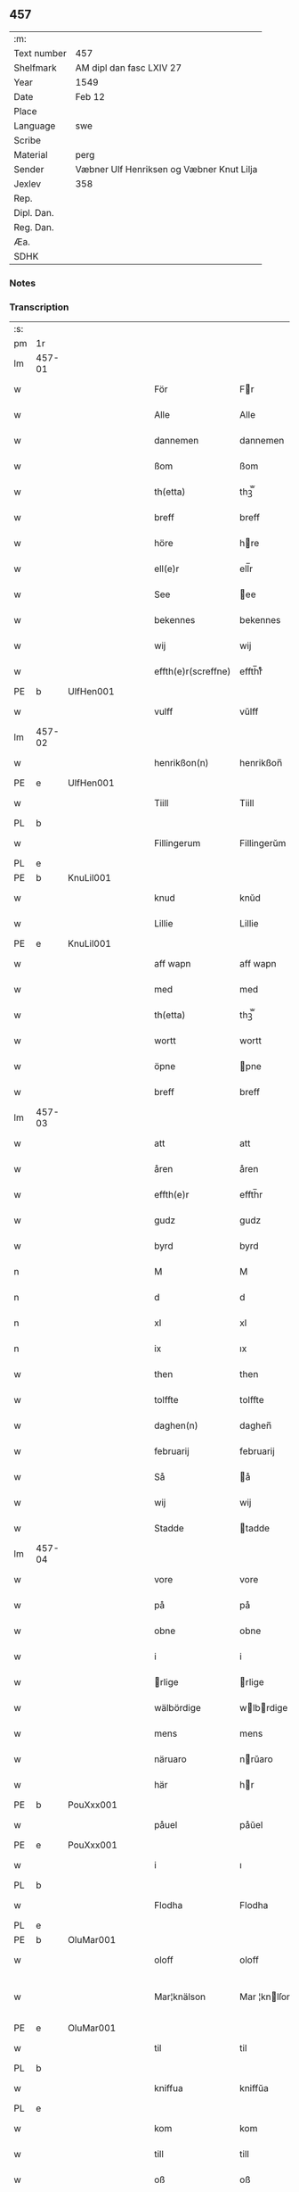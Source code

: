 ** 457
| :m:         |                                           |
| Text number | 457                                       |
| Shelfmark   | AM dipl dan fasc LXIV 27                  |
| Year        | 1549                                      |
| Date        | Feb 12                                    |
| Place       |                                           |
| Language    | swe                                       |
| Scribe      |                                           |
| Material    | perg                                      |
| Sender      | Væbner Ulf Henriksen og Væbner Knut Lilja |
| Jexlev      | 358                                       |
| Rep.        |                                           |
| Dipl. Dan.  |                                           |
| Reg. Dan.   |                                           |
| Æa.         |                                           |
| SDHK        |                                           |

*** Notes


*** Transcription
| :s: |        |   |   |   |   |                     |                |   |   |   |   |     |   |   |   |               |
| pm  | 1r     |   |   |   |   |                     |                |   |   |   |   |     |   |   |   |               |
| lm  | 457-01 |   |   |   |   |                     |                |   |   |   |   |     |   |   |   |               |
| w   |        |   |   |   |   | För                 | Fr            |   |   |   |   | dan |   |   |   |        457-01 |
| w   |        |   |   |   |   | Alle                | Alle           |   |   |   |   | dan |   |   |   |        457-01 |
| w   |        |   |   |   |   | dannemen            | dannemen       |   |   |   |   | dan |   |   |   |        457-01 |
| w   |        |   |   |   |   | ßom                 | ßom            |   |   |   |   | dan |   |   |   |        457-01 |
| w   |        |   |   |   |   | th(etta)            | thꝫ̅ᷓ            |   |   |   |   | dan |   |   |   |        457-01 |
| w   |        |   |   |   |   | breff               | breff          |   |   |   |   | dan |   |   |   |        457-01 |
| w   |        |   |   |   |   | höre                | hre           |   |   |   |   | dan |   |   |   |        457-01 |
| w   |        |   |   |   |   | ell(e)r             | ell̅r           |   |   |   |   | dan |   |   |   |        457-01 |
| w   |        |   |   |   |   | See                 | ee            |   |   |   |   | dan |   |   |   |        457-01 |
| w   |        |   |   |   |   | bekennes            | bekennes       |   |   |   |   | dan |   |   |   |        457-01 |
| w   |        |   |   |   |   | wij                 | wij            |   |   |   |   | dan |   |   |   |        457-01 |
| w   |        |   |   |   |   | effth(e)r(screffne) | effth̅rᷠͤ         |   |   |   |   | dan |   |   |   |        457-01 |
| PE  | b      | UlfHen001  |   |   |   |                     |                |   |   |   |   |     |   |   |   |               |
| w   |        |   |   |   |   | vulff               | vŭlff          |   |   |   |   | dan |   |   |   |        457-01 |
| lm  | 457-02 |   |   |   |   |                     |                |   |   |   |   |     |   |   |   |               |
| w   |        |   |   |   |   | henrikßon(n)        | henrikßon̅      |   |   |   |   | dan |   |   |   |        457-02 |
| PE  | e      | UlfHen001  |   |   |   |                     |                |   |   |   |   |     |   |   |   |               |
| w   |        |   |   |   |   | Tiill               | Tiill          |   |   |   |   | dan |   |   |   |        457-02 |
| PL  | b      |   |   |   |   |                     |                |   |   |   |   |     |   |   |   |               |
| w   |        |   |   |   |   | Fillingerum         | Fillingerŭm    |   |   |   |   | dan |   |   |   |        457-02 |
| PL  | e      |   |   |   |   |                     |                |   |   |   |   |     |   |   |   |               |
| PE  | b      | KnuLil001  |   |   |   |                     |                |   |   |   |   |     |   |   |   |               |
| w   |        |   |   |   |   | knud                | knŭd           |   |   |   |   | dan |   |   |   |        457-02 |
| w   |        |   |   |   |   | Lillie              | Lillie         |   |   |   |   | dan |   |   |   |        457-02 |
| PE  | e      | KnuLil001  |   |   |   |                     |                |   |   |   |   |     |   |   |   |               |
| w   |        |   |   |   |   | aff wapn            | aff wapn       |   |   |   |   | dan |   |   |   |        457-02 |
| w   |        |   |   |   |   | med                 | med            |   |   |   |   | dan |   |   |   |        457-02 |
| w   |        |   |   |   |   | th(etta)            | thꝫ̅ᷓ            |   |   |   |   | dan |   |   |   |        457-02 |
| w   |        |   |   |   |   | wortt               | wortt          |   |   |   |   | dan |   |   |   |        457-02 |
| w   |        |   |   |   |   | öpne                | pne           |   |   |   |   | dan |   |   |   |        457-02 |
| w   |        |   |   |   |   | breff               | breff          |   |   |   |   | dan |   |   |   |        457-02 |
| lm  | 457-03 |   |   |   |   |                     |                |   |   |   |   |     |   |   |   |               |
| w   |        |   |   |   |   | att                 | att            |   |   |   |   | dan |   |   |   |        457-03 |
| w   |        |   |   |   |   | åren                | åren           |   |   |   |   | dan |   |   |   |        457-03 |
| w   |        |   |   |   |   | effth(e)r           | effth̅r         |   |   |   |   | dan |   |   |   |        457-03 |
| w   |        |   |   |   |   | gudz                | gudz           |   |   |   |   | dan |   |   |   |        457-03 |
| w   |        |   |   |   |   | byrd                | byrd           |   |   |   |   | dan |   |   |   |        457-03 |
| n   |        |   |   |   |   | M                   | M              |   |   |   |   | dan |   |   |   |        457-03 |
| n   |        |   |   |   |   | d                   | d              |   |   |   |   | dan |   |   |   |        457-03 |
| n   |        |   |   |   |   | xl                  | xl             |   |   |   |   | dan |   |   |   |        457-03 |
| n   |        |   |   |   |   | ix                  | ıx             |   |   |   |   | dan |   |   |   |        457-03 |
| w   |        |   |   |   |   | then                | then           |   |   |   |   | dan |   |   |   |        457-03 |
| w   |        |   |   |   |   | tolffte             | tolffte        |   |   |   |   | dan |   |   |   |        457-03 |
| w   |        |   |   |   |   | daghen(n)           | daghen̅         |   |   |   |   | dan |   |   |   |        457-03 |
| w   |        |   |   |   |   | februarij           | februarij      |   |   |   |   | lat |   |   |   |        457-03 |
| w   |        |   |   |   |   | Så                  | å             |   |   |   |   | dan |   |   |   |        457-03 |
| w   |        |   |   |   |   | wij                 | wij            |   |   |   |   | dan |   |   |   |        457-03 |
| w   |        |   |   |   |   | Stadde              | tadde         |   |   |   |   | dan |   |   |   |        457-03 |
| lm  | 457-04 |   |   |   |   |                     |                |   |   |   |   |     |   |   |   |               |
| w   |        |   |   |   |   | vore                | vore           |   |   |   |   | dan |   |   |   |        457-04 |
| w   |        |   |   |   |   | på                  | på             |   |   |   |   | dan |   |   |   |        457-04 |
| w   |        |   |   |   |   | obne                | obne           |   |   |   |   | dan |   |   |   |        457-04 |
| w   |        |   |   |   |   | i                   | i              |   |   |   |   | dan |   |   |   |        457-04 |
| w   |        |   |   |   |   | rlige              | rlige         |   |   |   |   | dan |   |   |   |        457-04 |
| w   |        |   |   |   |   | wälbördige          | wlbrdige     |   |   |   |   | dan |   |   |   |        457-04 |
| w   |        |   |   |   |   | mens                | mens           |   |   |   |   | dan |   |   |   |        457-04 |
| w   |        |   |   |   |   | näruaro             | nrŭaro        |   |   |   |   | dan |   |   |   |        457-04 |
| w   |        |   |   |   |   | här                 | hr            |   |   |   |   | dan |   |   |   |        457-04 |
| PE  | b      | PouXxx001  |   |   |   |                     |                |   |   |   |   |     |   |   |   |               |
| w   |        |   |   |   |   | påuel               | påŭel          |   |   |   |   | dan |   |   |   |        457-04 |
| PE  | e      | PouXxx001  |   |   |   |                     |                |   |   |   |   |     |   |   |   |               |
| w   |        |   |   |   |   | i                   | ı              |   |   |   |   | dan |   |   |   |        457-04 |
| PL  | b      |   |   |   |   |                     |                |   |   |   |   |     |   |   |   |               |
| w   |        |   |   |   |   | Flodha              | Flodha         |   |   |   |   | dan |   |   |   |        457-04 |
| PL  | e      |   |   |   |   |                     |                |   |   |   |   |     |   |   |   |               |
| PE  | b      | OluMar001  |   |   |   |                     |                |   |   |   |   |     |   |   |   |               |
| w   |        |   |   |   |   | oloff               | oloff          |   |   |   |   | dan |   |   |   |        457-04 |
| w   |        |   |   |   |   | Mar¦knälson         | Mar ¦knlſon   |   |   |   |   | dan |   |   |   | 457-04—457-05 |
| PE  | e      | OluMar001  |   |   |   |                     |                |   |   |   |   |     |   |   |   |               |
| w   |        |   |   |   |   | til                 | til            |   |   |   |   | dan |   |   |   |        457-05 |
| PL  | b      |   |   |   |   |                     |                |   |   |   |   |     |   |   |   |               |
| w   |        |   |   |   |   | kniffua             | kniffŭa        |   |   |   |   | dan |   |   |   |        457-05 |
| PL  | e      |   |   |   |   |                     |                |   |   |   |   |     |   |   |   |               |
| w   |        |   |   |   |   | kom                 | kom            |   |   |   |   | dan |   |   |   |        457-05 |
| w   |        |   |   |   |   | till                | till           |   |   |   |   | dan |   |   |   |        457-05 |
| w   |        |   |   |   |   | oß                  | oß             |   |   |   |   | dan |   |   |   |        457-05 |
| w   |        |   |   |   |   | wor                 | wor            |   |   |   |   | dan |   |   |   |        457-05 |
| w   |        |   |   |   |   | älskelige           | lſkelige      |   |   |   |   | dan |   |   |   |        457-05 |
| w   |        |   |   |   |   | käre                | kre           |   |   |   |   | dan |   |   |   |        457-05 |
| w   |        |   |   |   |   | modher              | modher         |   |   |   |   | dan |   |   |   |        457-05 |
| PE  | b      | MerSör001  |   |   |   |                     |                |   |   |   |   |     |   |   |   |               |
| w   |        |   |   |   |   | Meretha             | Meretha        |   |   |   |   | dan |   |   |   |        457-05 |
| w   |        |   |   |   |   | ßörens              | ßrenſ         |   |   |   |   | dan |   |   |   |        457-05 |
| w   |        |   |   |   |   | dotth(e)r           | dotth̅r         |   |   |   |   | dan |   |   |   |        457-05 |
| PE  | e      | MerSör001  |   |   |   |                     |                |   |   |   |   |     |   |   |   |               |
| lm  | 457-06 |   |   |   |   |                     |                |   |   |   |   |     |   |   |   |               |
| w   |        |   |   |   |   | och                 | och            |   |   |   |   | dan |   |   |   |        457-06 |
| w   |        |   |   |   |   | ⸌bärde⸍             | ⸌brde⸍        |   |   |   |   | dan |   |   |   |        457-06 |
| w   |        |   |   |   |   | att                 | att            |   |   |   |   | dan |   |   |   |        457-06 |
| w   |        |   |   |   |   | henne               | henne          |   |   |   |   | dan |   |   |   |        457-06 |
| w   |        |   |   |   |   | wore                | wore           |   |   |   |   | dan |   |   |   |        457-06 |
| w   |        |   |   |   |   | itt                 | itt            |   |   |   |   | dan |   |   |   |        457-06 |
| w   |        |   |   |   |   | breff               | breff          |   |   |   |   | dan |   |   |   |        457-06 |
| w   |        |   |   |   |   | bortt               | bortt          |   |   |   |   | dan |   |   |   |        457-06 |
| w   |        |   |   |   |   | kom(m)it            | kom̅it          |   |   |   |   | dan |   |   |   |        457-06 |
| w   |        |   |   |   |   | nämpnlige           | nmpnlige      |   |   |   |   | dan |   |   |   |        457-06 |
| w   |        |   |   |   |   | hennes              | hennes         |   |   |   |   | dan |   |   |   |        457-06 |
| w   |        |   |   |   |   | Morgångåffuers      | Morgångåffuers |   |   |   |   | dan |   |   |   |        457-06 |
| w   |        |   |   |   |   | breff               | breff          |   |   |   |   | dan |   |   |   |        457-06 |
| w   |        |   |   |   |   | ßom                 | ßom            |   |   |   |   | dan |   |   |   |        457-06 |
| lm  | 457-07 |   |   |   |   |                     |                |   |   |   |   |     |   |   |   |               |
| w   |        |   |   |   |   | wor                 | wor            |   |   |   |   | dan |   |   |   |        457-07 |
| w   |        |   |   |   |   | älskelige           | lſkelige      |   |   |   |   | dan |   |   |   |        457-07 |
| w   |        |   |   |   |   | käre                | kre           |   |   |   |   | dan |   |   |   |        457-07 |
| w   |        |   |   |   |   | fadh(e)r            | fadh̅r          |   |   |   |   | dan |   |   |   |        457-07 |
| w   |        |   |   |   |   | Saligh              | alıgh         |   |   |   |   | dan |   |   |   |        457-07 |
| w   |        |   |   |   |   | här                 | hr            |   |   |   |   | dan |   |   |   |        457-07 |
| PE  | b      | KnuAnd001  |   |   |   |                     |                |   |   |   |   |     |   |   |   |               |
| w   |        |   |   |   |   | knudt               | knŭdt          |   |   |   |   | dan |   |   |   |        457-07 |
| w   |        |   |   |   |   | Andh(e)rßon         | Andh̅rßon       |   |   |   |   | dan |   |   |   |        457-07 |
| PE  | e      | KnuAnd001  |   |   |   |                     |                |   |   |   |   |     |   |   |   |               |
| w   |        |   |   |   |   | henne               | henne          |   |   |   |   | dan |   |   |   |        457-07 |
| w   |        |   |   |   |   | geffuit             | geffŭit        |   |   |   |   | dan |   |   |   |        457-07 |
| w   |        |   |   |   |   | hade                | hade           |   |   |   |   | dan |   |   |   |        457-07 |
| w   |        |   |   |   |   | på                  | på             |   |   |   |   | dan |   |   |   |        457-07 |
| w   |        |   |   |   |   | retten              | retten         |   |   |   |   | dan |   |   |   |        457-07 |
| lm  | 457-08 |   |   |   |   |                     |                |   |   |   |   |     |   |   |   |               |
| w   |        |   |   |   |   | hind(er) dag        | hind dag      |   |   |   |   | dan |   |   |   |        457-08 |
| w   |        |   |   |   |   | ledand(e)           | ledan         |   |   |   |   | dan |   |   |   |        457-08 |
| w   |        |   |   |   |   | på                  | på             |   |   |   |   | dan |   |   |   |        457-08 |
| PL  | b      |   |   |   |   |                     |                |   |   |   |   |     |   |   |   |               |
| w   |        |   |   |   |   | ökne                | kne           |   |   |   |   | dan |   |   |   |        457-08 |
| PL  | e      |   |   |   |   |                     |                |   |   |   |   |     |   |   |   |               |
| w   |        |   |   |   |   | och                 | och            |   |   |   |   | dan |   |   |   |        457-08 |
| w   |        |   |   |   |   | någhre              | någhre         |   |   |   |   | dan |   |   |   |        457-08 |
| w   |        |   |   |   |   | gårde               | gårde          |   |   |   |   | dan |   |   |   |        457-08 |
| w   |        |   |   |   |   | th(e)r              | th̅r            |   |   |   |   | dan |   |   |   |        457-08 |
| w   |        |   |   |   |   | wnder               | wnder          |   |   |   |   | dan |   |   |   |        457-08 |
| w   |        |   |   |   |   | ligger              | ligger         |   |   |   |   | dan |   |   |   |        457-08 |
| w   |        |   |   |   |   | Th(e)rffore         | Th̅rffore       |   |   |   |   | dan |   |   |   |        457-08 |
| w   |        |   |   |   |   | haff(ue)            | haffꝭ̅ͤ          |   |   |   |   | dan |   |   |   |        457-08 |
| lm  | 457-09 |   |   |   |   |                     |                |   |   |   |   |     |   |   |   |               |
| w   |        |   |   |   |   | wi                  | wi             |   |   |   |   | dan |   |   |   |        457-09 |
| w   |        |   |   |   |   | nu                  | nŭ             |   |   |   |   | dan |   |   |   |        457-09 |
| w   |        |   |   |   |   | warett              | warett         |   |   |   |   | dan |   |   |   |        457-09 |
| w   |        |   |   |   |   | iord                | ıord           |   |   |   |   | dan |   |   |   |        457-09 |
| w   |        |   |   |   |   | thed                | thed           |   |   |   |   | dan |   |   |   |        457-09 |
| w   |        |   |   |   |   | same                | ſame           |   |   |   |   | dan |   |   |   |        457-09 |
| w   |        |   |   |   |   | att                 | att            |   |   |   |   | dan |   |   |   |        457-09 |
| w   |        |   |   |   |   | wij                 | wij            |   |   |   |   | dan |   |   |   |        457-09 |
| w   |        |   |   |   |   | aff                 | aff            |   |   |   |   | dan |   |   |   |        457-09 |
| w   |        |   |   |   |   | wor                 | wor            |   |   |   |   | dan |   |   |   |        457-09 |
| w   |        |   |   |   |   | gode                | gode           |   |   |   |   | dan |   |   |   |        457-09 |
| w   |        |   |   |   |   | wilie               | wilie          |   |   |   |   | dan |   |   |   |        457-09 |
| w   |        |   |   |   |   | och                 | och            |   |   |   |   | dan |   |   |   |        457-09 |
| w   |        |   |   |   |   | berodne             | berodne        |   |   |   |   | dan |   |   |   |        457-09 |
| w   |        |   |   |   |   | modhe               | modhe          |   |   |   |   | dan |   |   |   |        457-09 |
| w   |        |   |   |   |   | haff(ue)            | haff̅ꝭͤ          |   |   |   |   | dan |   |   |   |        457-09 |
| lm  | 457-10 |   |   |   |   |                     |                |   |   |   |   |     |   |   |   |               |
| w   |        |   |   |   |   | Stad ffästh         | tad ffſth    |   |   |   |   | dan |   |   |   |        457-10 |
| w   |        |   |   |   |   | the                 | the            |   |   |   |   | dan |   |   |   |        457-10 |
| w   |        |   |   |   |   | ffor(nefnde)        | ffor̅ᷠͤ           |   |   |   |   | dan |   |   |   |        457-10 |
| w   |        |   |   |   |   | Morgongåff(uer)     | Morgongåffꝭͬ    |   |   |   |   | dan |   |   |   |        457-10 |
| w   |        |   |   |   |   | ßom                 | ßom            |   |   |   |   | dan |   |   |   |        457-10 |
| w   |        |   |   |   |   | wor                 | wor            |   |   |   |   | dan |   |   |   |        457-10 |
| w   |        |   |   |   |   | älskelige           | lſkelige      |   |   |   |   | dan |   |   |   |        457-10 |
| w   |        |   |   |   |   | fadh(e)r            | fadh̅r          |   |   |   |   | dan |   |   |   |        457-10 |
| w   |        |   |   |   |   | henne               | henne          |   |   |   |   | dan |   |   |   |        457-10 |
| w   |        |   |   |   |   | giffuit             | giffŭit        |   |   |   |   | dan |   |   |   |        457-10 |
| w   |        |   |   |   |   | hadhe               | hadhe          |   |   |   |   | dan |   |   |   |        457-10 |
| lm  | 457-11 |   |   |   |   |                     |                |   |   |   |   |     |   |   |   |               |
| w   |        |   |   |   |   | på                  | på             |   |   |   |   | dan |   |   |   |        457-11 |
| w   |        |   |   |   |   | retten              | retten         |   |   |   |   | dan |   |   |   |        457-11 |
| w   |        |   |   |   |   | hind(en)dag         | hin̅dag        |   |   |   |   | dan |   |   |   |        457-11 |
| w   |        |   |   |   |   | ßom                 | ßom            |   |   |   |   | dan |   |   |   |        457-11 |
| w   |        |   |   |   |   | ar                  | ar             |   |   |   |   | dan |   |   |   |        457-11 |
| PL  | b      |   |   |   |   |                     |                |   |   |   |   |     |   |   |   |               |
| w   |        |   |   |   |   | ökne                | kne           |   |   |   |   | dan |   |   |   |        457-11 |
| PL  | e      |   |   |   |   |                     |                |   |   |   |   |     |   |   |   |               |
| w   |        |   |   |   |   | gård                | gård           |   |   |   |   | dan |   |   |   |        457-11 |
| w   |        |   |   |   |   | broo                | broo           |   |   |   |   | dan |   |   |   |        457-11 |
| PL  | b      |   |   |   |   |                     |                |   |   |   |   |     |   |   |   |               |
| w   |        |   |   |   |   | Rosendall           | Roſendall      |   |   |   |   | dan |   |   |   |        457-11 |
| PL  | e      |   |   |   |   |                     |                |   |   |   |   |     |   |   |   |               |
| PL  | b      |   |   |   |   |                     |                |   |   |   |   |     |   |   |   |               |
| w   |        |   |   |   |   | Soli                | oli           |   |   |   |   | dan |   |   |   |        457-11 |
| PL  | e      |   |   |   |   |                     |                |   |   |   |   |     |   |   |   |               |
| PL  | b      |   |   |   |   |                     |                |   |   |   |   |     |   |   |   |               |
| w   |        |   |   |   |   | Åthårp              | Åthårp         |   |   |   |   | dan |   |   |   |        457-11 |
| PL  | e      |   |   |   |   |                     |                |   |   |   |   |     |   |   |   |               |
| PL  | b      |   |   |   |   |                     |                |   |   |   |   |     |   |   |   |               |
| w   |        |   |   |   |   | Agerne              | Agerne         |   |   |   |   | dan |   |   |   |        457-11 |
| PL  | e      |   |   |   |   |                     |                |   |   |   |   |     |   |   |   |               |
| lm  | 457-12 |   |   |   |   |                     |                |   |   |   |   |     |   |   |   |               |
| w   |        |   |   |   |   | wor                 | wor            |   |   |   |   | dan |   |   |   |        457-12 |
| w   |        |   |   |   |   | käre                | kre           |   |   |   |   | dan |   |   |   |        457-12 |
| w   |        |   |   |   |   | ffadh(e)r           | ffadh̅r         |   |   |   |   | dan |   |   |   |        457-12 |
| w   |        |   |   |   |   | retthe              | retthe         |   |   |   |   | dan |   |   |   |        457-12 |
| w   |        |   |   |   |   | ffadh(e)rne         | ffadh̅rne       |   |   |   |   | dan |   |   |   |        457-12 |
| w   |        |   |   |   |   | att                 | att            |   |   |   |   | dan |   |   |   |        457-12 |
| w   |        |   |   |   |   | honn(um)            | hon̅n           |   |   |   |   | dan |   |   |   |        457-12 |
| w   |        |   |   |   |   | må                  | må             |   |   |   |   | dan |   |   |   |        457-12 |
| w   |        |   |   |   |   | och                 | och            |   |   |   |   | dan |   |   |   |        457-12 |
| w   |        |   |   |   |   | skall               | ſkall          |   |   |   |   | dan |   |   |   |        457-12 |
| w   |        |   |   |   |   | beholla             | beholla        |   |   |   |   | dan |   |   |   |        457-12 |
| w   |        |   |   |   |   | sam(m)a             | ſam̅a           |   |   |   |   | dan |   |   |   |        457-12 |
| w   |        |   |   |   |   | gårder              | gårder         |   |   |   |   | dan |   |   |   |        457-12 |
| lm  | 457-13 |   |   |   |   |                     |                |   |   |   |   |     |   |   |   |               |
| w   |        |   |   |   |   | i                   | ı              |   |   |   |   | dan |   |   |   |        457-13 |
| w   |        |   |   |   |   | sin                 | ſin            |   |   |   |   | dan |   |   |   |        457-13 |
| w   |        |   |   |   |   | liffz               | liffz          |   |   |   |   | dan |   |   |   |        457-13 |
| w   |        |   |   |   |   | tid                 | tid            |   |   |   |   | dan |   |   |   |        457-13 |
| w   |        |   |   |   |   | dog                 | dog            |   |   |   |   | dan |   |   |   |        457-13 |
| w   |        |   |   |   |   | likuell             | likŭell        |   |   |   |   | dan |   |   |   |        457-13 |
| w   |        |   |   |   |   | med                 | med            |   |   |   |   | dan |   |   |   |        457-13 |
| w   |        |   |   |   |   | sådane              | ſådane         |   |   |   |   | dan |   |   |   |        457-13 |
| w   |        |   |   |   |   | skell               | ſkell          |   |   |   |   | dan |   |   |   |        457-13 |
| w   |        |   |   |   |   | och                 | och            |   |   |   |   | dan |   |   |   |        457-13 |
| w   |        |   |   |   |   | fförord             | ffrord        |   |   |   |   | dan |   |   |   |        457-13 |
| w   |        |   |   |   |   | att                 | att            |   |   |   |   | dan |   |   |   |        457-13 |
| w   |        |   |   |   |   | sama                | ſama           |   |   |   |   | dan |   |   |   |        457-13 |
| w   |        |   |   |   |   | morgongåffuer       | morgongåffŭer  |   |   |   |   | dan |   |   |   |        457-13 |
| lm  | 457-14 |   |   |   |   |                     |                |   |   |   |   |     |   |   |   |               |
| w   |        |   |   |   |   | icke                | icke           |   |   |   |   | dan |   |   |   |        457-14 |
| w   |        |   |   |   |   | skulle              | ſkulle         |   |   |   |   | dan |   |   |   |        457-14 |
| w   |        |   |   |   |   | sälias              | ſlias         |   |   |   |   | dan |   |   |   |        457-14 |
| w   |        |   |   |   |   | ell(e)r             | ell̅r           |   |   |   |   | dan |   |   |   |        457-14 |
| w   |        |   |   |   |   | giff(uas)           | gıff̅ꝭͣᷤ          |   |   |   |   | dan |   |   |   |        457-14 |
| w   |        |   |   |   |   | effth(e)r           | effth̅r         |   |   |   |   | dan |   |   |   |        457-14 |
| w   |        |   |   |   |   | hennes              | hennes         |   |   |   |   | dan |   |   |   |        457-14 |
| w   |        |   |   |   |   | dödelige            | ddelige       |   |   |   |   | dan |   |   |   |        457-14 |
| w   |        |   |   |   |   | krop                | krop           |   |   |   |   | dan |   |   |   |        457-14 |
| w   |        |   |   |   |   | vtan                | vtan           |   |   |   |   | dan |   |   |   |        457-14 |
| w   |        |   |   |   |   | gånge               | gånge          |   |   |   |   | dan |   |   |   |        457-14 |
| w   |        |   |   |   |   | till                | till           |   |   |   |   | dan |   |   |   |        457-14 |
| w   |        |   |   |   |   | arffz               | arffz          |   |   |   |   | dan |   |   |   |        457-14 |
| w   |        |   |   |   |   | ßom                 | ßom            |   |   |   |   | dan |   |   |   |        457-14 |
| lm  | 457-15 |   |   |   |   |                     |                |   |   |   |   |     |   |   |   |               |
| PL  | b      |   |   |   |   |                     |                |   |   |   |   |     |   |   |   |               |
| w   |        |   |   |   |   | swergis             | ſwergis        |   |   |   |   | dan |   |   |   |        457-15 |
| PL  | e      |   |   |   |   |                     |                |   |   |   |   |     |   |   |   |               |
| w   |        |   |   |   |   | lag                 | lag            |   |   |   |   | dan |   |   |   |        457-15 |
| w   |        |   |   |   |   | inneholl(e)r        | inneholl̅r      |   |   |   |   | dan |   |   |   |        457-15 |
| w   |        |   |   |   |   | och                 | och            |   |   |   |   | dan |   |   |   |        457-15 |
| w   |        |   |   |   |   | sama                | ſama           |   |   |   |   | dan |   |   |   |        457-15 |
| w   |        |   |   |   |   | morgongåff(uer)     | morgongåffꝭ̅ͬ    |   |   |   |   | dan |   |   |   |        457-15 |
| w   |        |   |   |   |   | bliffua             | bliffŭa        |   |   |   |   | dan |   |   |   |        457-15 |
| w   |        |   |   |   |   | tå                  | tå             |   |   |   |   | dan |   |   |   |        457-15 |
| w   |        |   |   |   |   | barnene             | barnene        |   |   |   |   | dan |   |   |   |        457-15 |
| w   |        |   |   |   |   | mödhr(e)ne          | mdhr̅ne        |   |   |   |   | dan |   |   |   |        457-15 |
| w   |        |   |   |   |   | och                 | och            |   |   |   |   | dan |   |   |   |        457-15 |
| w   |        |   |   |   |   | icke                | icke           |   |   |   |   | dan |   |   |   |        457-15 |
| lm  | 457-16 |   |   |   |   |                     |                |   |   |   |   |     |   |   |   |               |
| w   |        |   |   |   |   | fäd(er)ne           | fdne         |   |   |   |   | dan |   |   |   |        457-16 |
| w   |        |   |   |   |   | Thes                | Theſ           |   |   |   |   | dan |   |   |   |        457-16 |
| w   |        |   |   |   |   | tiill               | tiill          |   |   |   |   | dan |   |   |   |        457-16 |
| w   |        |   |   |   |   | yth(e)r(mera)       | ÿth̅rᷓ           |   |   |   |   | dan |   |   |   |        457-16 |
| w   |        |   |   |   |   | wißo                | wißo           |   |   |   |   | dan |   |   |   |        457-16 |
| w   |        |   |   |   |   | och                 | och            |   |   |   |   | dan |   |   |   |        457-16 |
| w   |        |   |   |   |   | bäträ               | btr          |   |   |   |   | dan |   |   |   |        457-16 |
| w   |        |   |   |   |   | fföruaring          | ffruaring     |   |   |   |   | dan |   |   |   |        457-16 |
| w   |        |   |   |   |   | att                 | att            |   |   |   |   | dan |   |   |   |        457-16 |
| w   |        |   |   |   |   | ßå                  | ßå             |   |   |   |   | dan |   |   |   |        457-16 |
| w   |        |   |   |   |   | i                   | i              |   |   |   |   | dan |   |   |   |        457-16 |
| w   |        |   |   |   |   | sami(n)g            | ſami̅g          |   |   |   |   | dan |   |   |   |        457-16 |
| w   |        |   |   |   |   | beddis              | beddis         |   |   |   |   | dan |   |   |   |        457-16 |
| w   |        |   |   |   |   | ⸌vij⸍               | ⸌vij⸍          |   |   |   |   | dan |   |   |   |        457-16 |
| w   |        |   |   |   |   | ärlige              | rlige         |   |   |   |   | dan |   |   |   |        457-16 |
| lm  | 457-17 |   |   |   |   |                     |                |   |   |   |   |     |   |   |   |               |
| w   |        |   |   |   |   | wälbordige          | wlbordige     |   |   |   |   | dan |   |   |   |        457-17 |
| w   |        |   |   |   |   | mens                | mens           |   |   |   |   | dan |   |   |   |        457-17 |
| w   |        |   |   |   |   | signeth(e)r         | ſigneth̅r       |   |   |   |   | dan |   |   |   |        457-17 |
| w   |        |   |   |   |   | med                 | med            |   |   |   |   | dan |   |   |   |        457-17 |
| w   |        |   |   |   |   | wor                 | wor            |   |   |   |   | dan |   |   |   |        457-17 |
| w   |        |   |   |   |   | egne                | egne           |   |   |   |   | dan |   |   |   |        457-17 |
| w   |        |   |   |   |   | ßom                 | ßom            |   |   |   |   | dan |   |   |   |        457-17 |
| w   |        |   |   |   |   | ar                  | ar             |   |   |   |   | dan |   |   |   |        457-17 |
| PE  | b      | NiePed012  |   |   |   |                     |                |   |   |   |   |     |   |   |   |               |
| w   |        |   |   |   |   | Nils                | Nils           |   |   |   |   | dan |   |   |   |        457-17 |
| w   |        |   |   |   |   | p(er)son            | ꝑſon           |   |   |   |   | dan |   |   |   |        457-17 |
| PE  | e      | NiePed012  |   |   |   |                     |                |   |   |   |   |     |   |   |   |               |
| w   |        |   |   |   |   | tiil                | tiil           |   |   |   |   | dan |   |   |   |        457-17 |
| PL  | b      |   |   |   |   |                     |                |   |   |   |   |     |   |   |   |               |
| w   |        |   |   |   |   | åkrö                | åkr           |   |   |   |   | dan |   |   |   |        457-17 |
| PL  | e      |   |   |   |   |                     |                |   |   |   |   |     |   |   |   |               |
| w   |        |   |   |   |   | här                 | hr            |   |   |   |   | dan |   |   |   |        457-17 |
| PE  | b      | PouXxx001  |   |   |   |                     |                |   |   |   |   |     |   |   |   |               |
| w   |        |   |   |   |   | påuel               | påuel          |   |   |   |   | dan |   |   |   |        457-17 |
| PE  | e      | PouXxx001  |   |   |   |                     |                |   |   |   |   |     |   |   |   |               |
| lm  | 457-18 |   |   |   |   |                     |                |   |   |   |   |     |   |   |   |               |
| w   |        |   |   |   |   | i                   | i              |   |   |   |   | dan |   |   |   |        457-18 |
| PL  | b      |   |   |   |   |                     |                |   |   |   |   |     |   |   |   |               |
| w   |        |   |   |   |   | Floder              | Floder         |   |   |   |   | dan |   |   |   |        457-18 |
| PL  | e      |   |   |   |   |                     |                |   |   |   |   |     |   |   |   |               |
| PE  | b      | OluMar001  |   |   |   |                     |                |   |   |   |   |     |   |   |   |               |
| w   |        |   |   |   |   | oloff               | oloff          |   |   |   |   | dan |   |   |   |        457-18 |
| w   |        |   |   |   |   | Marknälßo           | Marknlßo      |   |   |   |   | dan |   |   |   |        457-18 |
| PE  | e      | OluMar001  |   |   |   |                     |                |   |   |   |   |     |   |   |   |               |
| w   |        |   |   |   |   | Tiill               | Tiill          |   |   |   |   | dan |   |   |   |        457-18 |
| PL  | b      |   |   |   |   |                     |                |   |   |   |   |     |   |   |   |               |
| w   |        |   |   |   |   | kniffua             | kniffŭa        |   |   |   |   | dan |   |   |   |        457-18 |
| PL  | e      |   |   |   |   |                     |                |   |   |   |   |     |   |   |   |               |
| w   |        |   |   |   |   | nedh(e)n            | nedh̅n          |   |   |   |   | dan |   |   |   |        457-18 |
| w   |        |   |   |   |   | fför                | ffr           |   |   |   |   | dan |   |   |   |        457-18 |
| w   |        |   |   |   |   | th(etta)            | thꝫ̅ᷓ            |   |   |   |   | dan |   |   |   |        457-18 |
| w   |        |   |   |   |   | breff               | breff          |   |   |   |   | dan |   |   |   |        457-18 |
| w   |        |   |   |   |   | som                 | ſom            |   |   |   |   | dan |   |   |   |        457-18 |
| w   |        |   |   |   |   | giff(uit)           | giff̅ꝭ          |   |   |   |   | dan |   |   |   |        457-18 |
| w   |        |   |   |   |   | är                  | r             |   |   |   |   | dan |   |   |   |        457-18 |
| w   |        |   |   |   |   | på                  | på             |   |   |   |   | dan |   |   |   |        457-18 |
| lm  | 457-19 |   |   |   |   |                     |                |   |   |   |   |     |   |   |   |               |
| PL  | b      |   |   |   |   |                     |                |   |   |   |   |     |   |   |   |               |
| w   |        |   |   |   |   | ökne                | kne           |   |   |   |   | dan |   |   |   |        457-19 |
| PL  | e      |   |   |   |   |                     |                |   |   |   |   |     |   |   |   |               |
| w   |        |   |   |   |   | år                  | år             |   |   |   |   | dan |   |   |   |        457-19 |
| w   |        |   |   |   |   | och                 | och            |   |   |   |   | dan |   |   |   |        457-19 |
| w   |        |   |   |   |   | dag                 | dag            |   |   |   |   | dan |   |   |   |        457-19 |
| w   |        |   |   |   |   | ßom                 | ßom            |   |   |   |   | dan |   |   |   |        457-19 |
| w   |        |   |   |   |   | ffor(screff)uit     | ffor̅uit        |   |   |   |   | dan |   |   |   |        457-19 |
| w   |        |   |   |   |   | står                | ſtår           |   |   |   |   | dan |   |   |   |        457-19 |
| :e: |        |   |   |   |   |                     |                |   |   |   |   |     |   |   |   |               |
